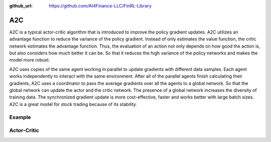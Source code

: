 :github_url: https://github.com/AI4Finance-LLC/FinRL-Library

A2C
================

A2C is a typical actor-critic algorithm that is introduced to improve the policy gradient updates. A2C utilizes an advantage function to reduce the variance of the policy gradient. Instead of only estimates the value function, the critic network estimates the advantage function. Thus, the evaluation of an action not only depends on how good the action is, but also considers how much better it can be. So that it reduces the high variance of the policy networks and makes the model more robust.

A2C uses copies of the same agent working in parallel to update gradients with different data samples. Each agent works independently to interact with the same environment. After all of the parallel agents finish calculating their gradients, A2C uses a coordinator to pass the average gradients over all the agents to a global network. So that the global network can update the actor and the critic network. The presence of a global network increases the diversity of training data. The synchronized gradient update is more cost-effective, faster and works better with large batch sizes. A2C is a great model for stock trading because of its stability.

.. image:: ../image/a2c.png

Example
-------------------

.. code-block:: python
    :linenos:

    def train_A2C(self, model_name, model_params = config.A2C_PARAMS):
            """A2C model"""
            from stable_baselines import A2C
            env_train = self.env
            start = time.time()
            model = A2C('MlpPolicy', env_train, 
                        n_steps = model_params['n_steps'],
                        ent_coef = model_params['ent_coef'],
                        learning_rate = model_params['learning_rate'],
                        verbose = model_params['verbose'],
                        tensorboard_log = f"{config.TENSORBOARD_LOG_DIR}/{model_name}"
                        )
            model.learn(total_timesteps=model_params['timesteps'], tb_log_name = "A2C_run")
            end = time.time()
    
            model.save(f"{config.TRAINED_MODEL_DIR}/{model_name}")
            print('Training time (A2C): ', (end-start)/60,' minutes')
            return model


Actor-Critic
----------------------

.. function:: finrl.model.models.DRLAgent.train_A2C(self, model_name, model_params = config.A2C_PARAMS)

    .. function:: A2C('MlpPolicy', env_train, n_steps = model_params['n_steps'], ent_coef = model_params['ent_coef'], learning_rate = model_params['learning_rate'], verbose = model_params['verbose'], tensorboard_log = f"{config.TENSORBOARD_LOG_DIR}/{model_name}")
        
        
        :param MlpPolicy: (ActorCriticPolicy or str) The policy model to use (MlpPolicy, CnnPolicy, CnnLstmPolicy, …)
        :param env_train: (Gym environment or str) The environment to learn from (if registered in Gym, can be str)
        :param n_steps: (int) The number of steps to run for each environment per update (i.e. batch size is n_steps * n_env where n_env is number of environment copies running in parallel)
        :param ent_coef: (float) Entropy coefficient for the loss calculation
        :param learning_rate: (float) The learning rate
        :param verbose: (int) the verbosity level: 0 none, 1 training information, 2 tensorflow debug
        :param tensorboard_log: (str) the log location for tensorboard (if None, no logging)
        
        


